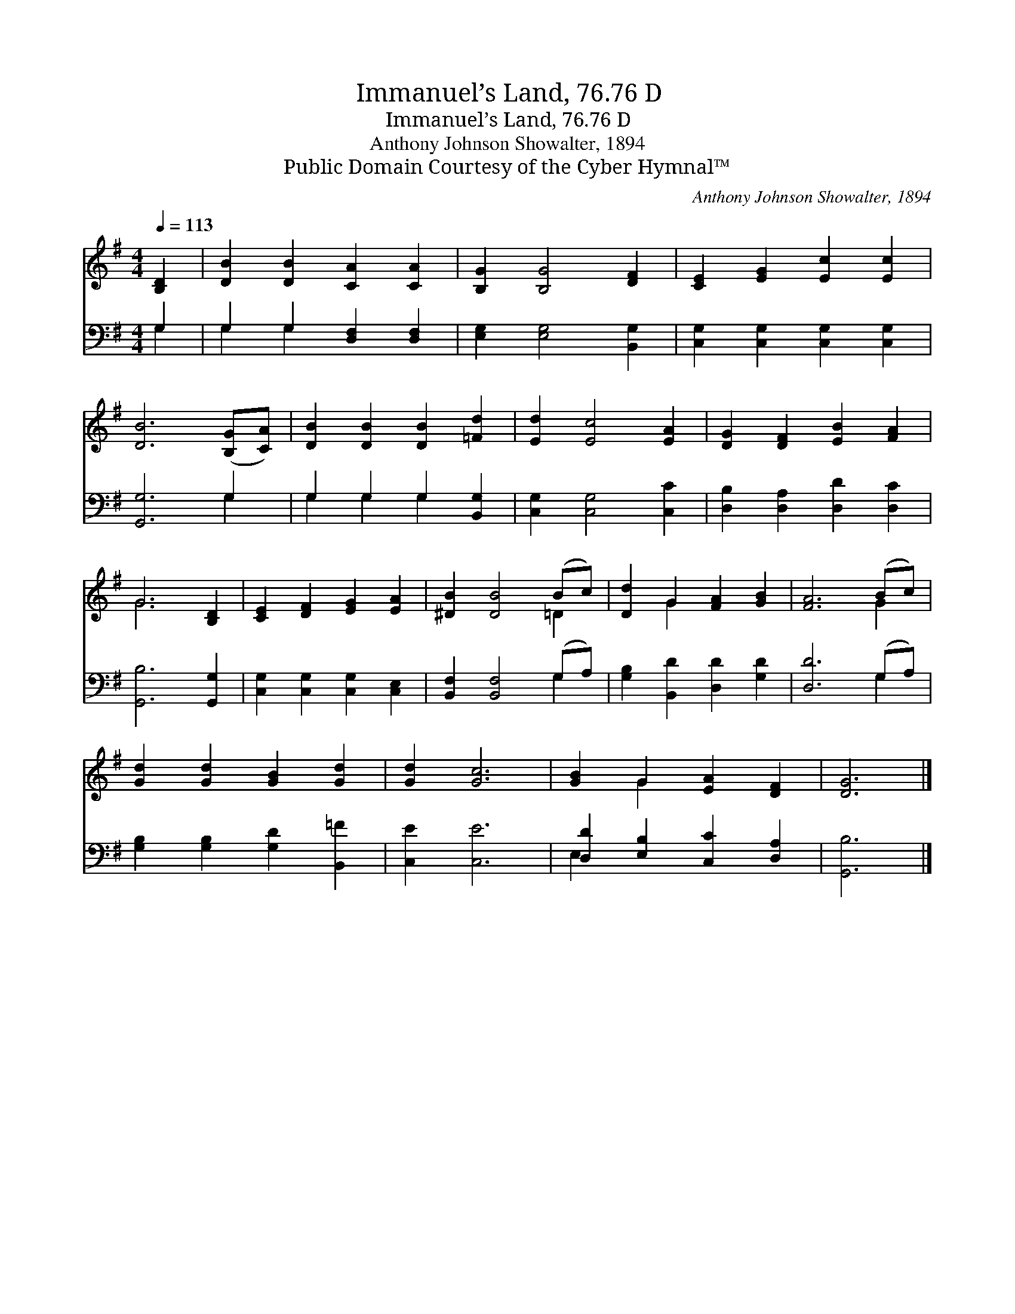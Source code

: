 X:1
T:Immanuel’s Land, 76.76 D
T:Immanuel’s Land, 76.76 D
T:Anthony Johnson Showalter, 1894
T:Public Domain Courtesy of the Cyber Hymnal™
C:Anthony Johnson Showalter, 1894
Z:Public Domain
Z:Courtesy of the Cyber Hymnal™
%%score ( 1 2 ) ( 3 4 )
L:1/8
Q:1/4=113
M:4/4
K:G
V:1 treble 
V:2 treble 
V:3 bass 
V:4 bass 
V:1
 [B,D]2 | [DB]2 [DB]2 [CA]2 [CA]2 | [B,G]2 [B,G]4 [DF]2 | [CE]2 [EG]2 [Ec]2 [Ec]2 | %4
 [DB]6 ([B,G][CA]) | [DB]2 [DB]2 [DB]2 [=Fd]2 | [Ed]2 [Ec]4 [EA]2 | [DG]2 [DF]2 [EB]2 [FA]2 | %8
 G6 [B,D]2 | [CE]2 [DF]2 [EG]2 [EA]2 | [^DB]2 [DB]4 (Bc) | [Dd]2 G2 [FA]2 [GB]2 | [FA]6 (Bc) | %13
 [Gd]2 [Gd]2 [GB]2 [Gd]2 | [Gd]2 [Gc]6 | [GB]2 G2 [EA]2 [DF]2 | [DG]6 |] %17
V:2
 x2 | x8 | x8 | x8 | x8 | x8 | x8 | x8 | G6 x2 | x8 | x6 =D2 | x2 G2 x4 | x6 G2 | x8 | x8 | %15
 x2 G2 x4 | x6 |] %17
V:3
 G,2 | G,2 G,2 [D,F,]2 [D,F,]2 | [E,G,]2 [E,G,]4 [B,,G,]2 | [C,G,]2 [C,G,]2 [C,G,]2 [C,G,]2 | %4
 [G,,G,]6 G,2 | G,2 G,2 G,2 [B,,G,]2 | [C,G,]2 [C,G,]4 [C,C]2 | [D,B,]2 [D,A,]2 [D,D]2 [D,C]2 | %8
 [G,,B,]6 [G,,G,]2 | [C,G,]2 [C,G,]2 [C,G,]2 [C,E,]2 | [B,,F,]2 [B,,F,]4 (G,A,) | %11
 [G,B,]2 [B,,D]2 [D,D]2 [G,D]2 | [D,D]6 (G,A,) | [G,B,]2 [G,B,]2 [G,D]2 [B,,=F]2 | [C,E]2 [C,E]6 | %15
 [D,D]2 [E,B,]2 [C,C]2 [D,A,]2 | [G,,B,]6 |] %17
V:4
 G,2 | G,2 G,2 x4 | x8 | x8 | x6 G,2 | G,2 G,2 G,2 x2 | x8 | x8 | x8 | x8 | x6 G,2 | x8 | x6 G,2 | %13
 x8 | x8 | E,2 x6 | x6 |] %17

